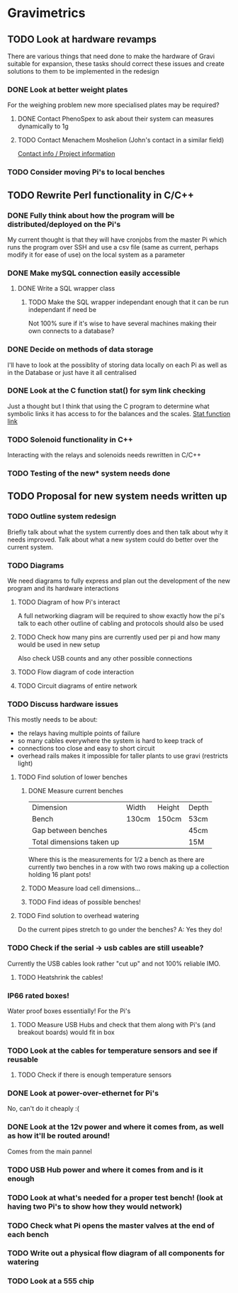 * Gravimetrics 
  
** TODO Look at hardware revamps 

There are various things that need done to make the hardware of Gravi suitable for expansion, 
these tasks should correct these issues and create solutions to them to be implemented in the redesign

*** DONE Look at better weight plates 
    CLOSED: [2016-06-16 Thu 14:04]
    
For the weighing problem new more specialised plates may be required? 
    
**** DONE Contact PhenoSpex to ask about their system can measures dynamically to 1g
     CLOSED: [2016-06-07 Tue 09:45]

**** TODO Contact Menachem Moshelion (John's contact in a similar field)
     DEADLINE: <2016-06-07 Tue>

[[http://departments.agri.huji.ac.il/botany/people/Menachem_Moshelion/][Contact info / Project information]]  


*** TODO Consider moving Pi's to local benches 

** TODO Rewrite Perl functionality in C/C++ 

*** DONE Fully think about how the program will be distributed/deployed on the Pi's 
    CLOSED: [2016-06-16 Thu 14:05]

My current thought is that they will have cronjobs from the master Pi which runs the program over SSH
and use a csv file (same as current, perhaps modify it for ease of use) on the local system as a parameter
 
*** DONE Make mySQL connection easily accessible 
    CLOSED: [2016-06-16 Thu 14:05]

**** DONE Write a SQL wrapper class 
     CLOSED: [2016-06-16 Thu 14:05]

***** TODO Make the SQL wrapper independant enough that it can be run independant if need be
Not 100% sure if it's wise to have several machines making their own connects to a database? 

*** DONE Decide on methods of data storage 
    CLOSED: [2016-06-16 Thu 14:05]
I'll have to look at the possiblity of storing data locally on each Pi as well as in the Database
or just have it all centralised

*** DONE Look at the C function stat() for sym link checking
    CLOSED: [2016-06-16 Thu 14:05]
Just a thought but I think that using the C program to determine what symbolic links it has access to
for the balances and the scales. [[http://linux.die.net/man/2/stat][Stat function link ]] 

*** TODO Solenoid functionality in C++ 
Interacting with the relays and solenoids needs rewritten in C/C++ 
*** TODO Testing of the new* system needs done 

** TODO Proposal for new system needs written up 
*** TODO Outline system redesign 
Briefly talk about what the system currently does and then talk about why it needs improved. 
Talk about what a new system could do better over the current system. 
*** TODO Diagrams 
We need diagrams to fully express and plan out the development of the new program and its 
hardware interactions 
**** TODO Diagram of how Pi's interact 
A full networking diagram will be required to show exactly how the pi's talk to each other
outline of cabling and protocols should also be used
**** TODO Check how many pins are currently used per pi and how many would be used in new setup 
Also check USB counts and any other possible connections 
**** TODO Flow diagram of code interaction 
**** TODO Circuit diagrams of entire network 
*** TODO Discuss hardware issues 
This mostly needs to be about: 
 - the relays having multiple points of failure
 - so many cables everywhere the system is hard to keep track of 
 - connections too close and easy to short circuit 
 - overhead rails makes it impossible for taller plants to use gravi (restricts light) 
**** TODO Find solution of lower benches
***** DONE Measure current benches 
      CLOSED: [2016-06-16 Thu 14:44]
| Dimension                 | Width | Height | Depth |
| Bench                     | 130cm | 150cm  | 53cm  |
| Gap between benches       |       |        | 45cm  |
| Total dimensions taken up |       |        | 15M   |
Where this is the measurements for 1/2 a bench as there are currently two benches in a row 
with two rows making up a collection holding 16 plant pots! 
***** TODO Measure load cell dimensions...  
***** TODO Find ideas of possible benches!       
**** TODO Find solution to overhead watering 
Do the current pipes stretch to go under the benches?
A: Yes they do! 
*** TODO Check if the serial -> usb cables are still useable? 
Currently the USB cables look rather "cut up" and not 100% reliable IMO. 
**** TODO Heatshrink the cables! 
*** IP66 rated boxes! 
Water proof boxes essentially! 
For the Pi's 
**** TODO Measure USB Hubs and check that them along with Pi's (and breakout boards) would fit in box 
*** TODO Look at the cables for temperature sensors and see if reusable 
**** TODO Check if there is enough temperature sensors 
*** DONE Look at power-over-ethernet for Pi's 
    CLOSED: [2016-06-17 Fri 13:07]
No, can't do it cheaply :( 
*** DONE Look at the 12v power and where it comes from, as well as how it'll be routed around!
    CLOSED: [2016-06-17 Fri 13:18]
Comes from the main pannel  
*** TODO USB Hub power and where it comes from and is it enough
*** TODO Look at what's needed for a proper test bench! (look at having two Pi's to show how they would network) 
*** TODO Check what Pi opens the master valves at the end of each bench
*** TODO Write out a physical flow diagram of all components for watering 
*** TODO Look at a 555 chip 
